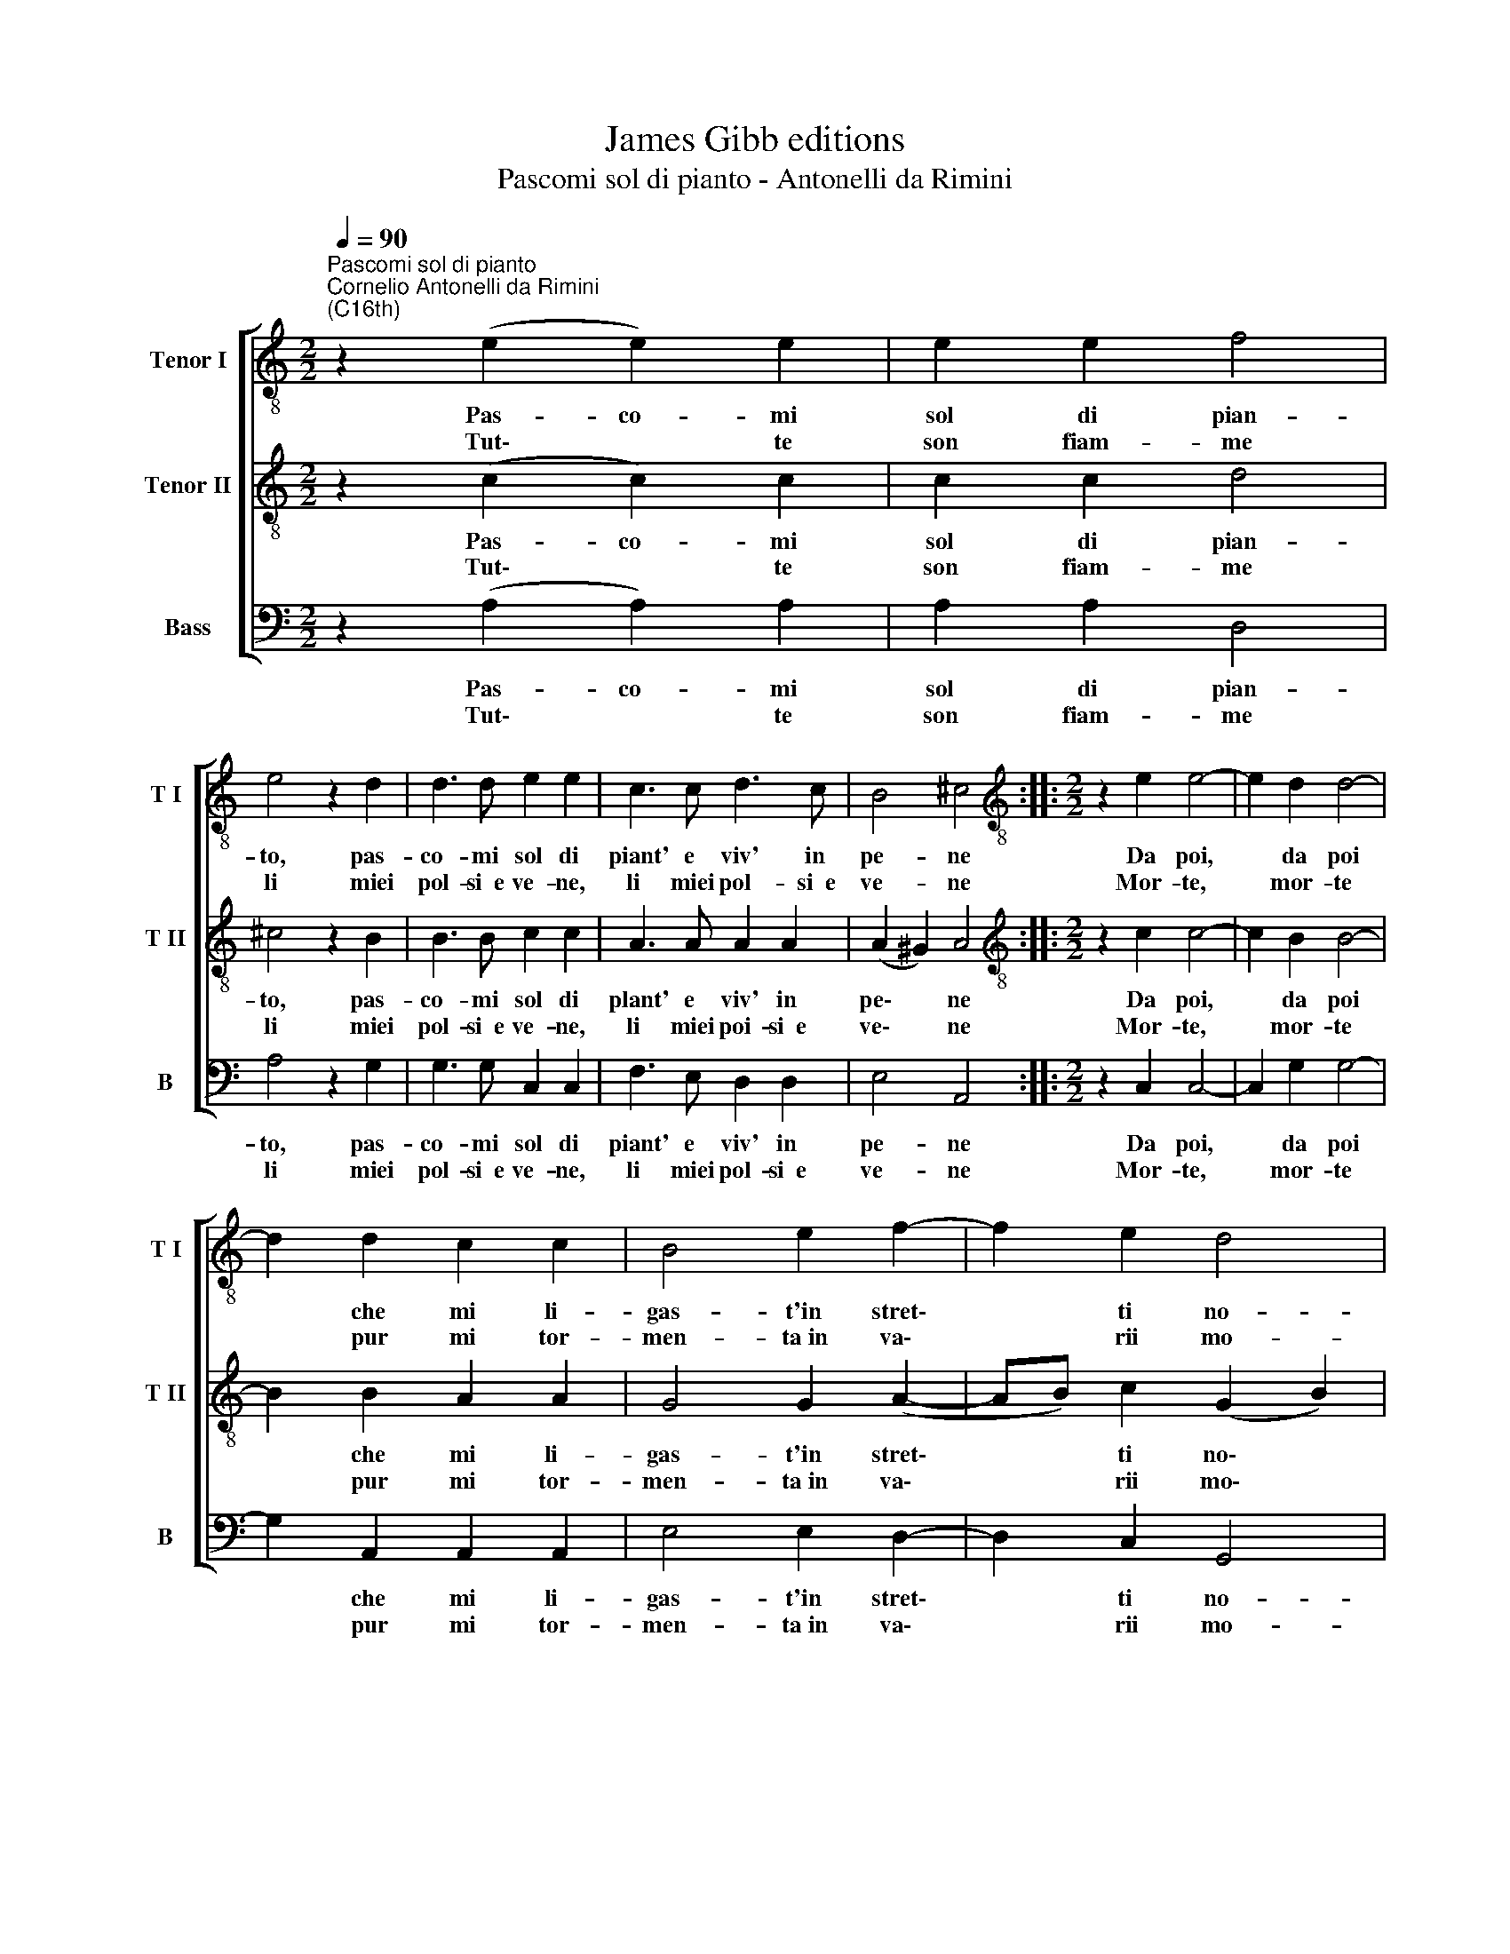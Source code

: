 X:1
T:James Gibb editions
T:Pascomi sol di pianto - Antonelli da Rimini
%%score [ 1 2 3 ]
L:1/8
Q:1/4=90
M:2/2
K:C
V:1 treble-8 nm="Tenor I" snm="T I"
V:2 treble-8 nm="Tenor II" snm="T II"
V:3 bass nm="Bass" snm="B"
V:1
"^Pascomi sol di pianto""^Cornelio Antonelli da Rimini\n(C16th)" z2 (e2 e2) e2 | e2 e2 f4 | %2
w: Pas- co- mi|sol di pian-|
w: ||
w: Tut\- * te|son fiam- me|
 e4 z2 d2 | d3 d e2 e2 | c3 c d3 c | B4 ^c4 ::[M:2/2][K:treble-8] z2 e2 e4- | e2 d2 d4- | %8
w: to, pas-|co- mi sol di|piant' e viv' in|pe- ne|Da poi,|* da poi|
w: ||||||
w: li miei|pol- si~~e ve- ne,|li miei pol- si~~e|ve- ne|Mor- te,|* mor- te|
 d2 d2 c2 c2 | B4 e2 f2- | f2 e2 d4 | e4 z2 e2 | e2 e2 d2 d2 | e2 c2 c3 c | d3 d B4 | c2 d4 c2 | %16
w: * che mi li-|gas- t'in stret\-|* ti no-|di. *|||||
w: |||* E|sen- to den- tr'al|cor, e sen- to|den- tr'al cor|mar- tell' e|
w: * pur mi tor-|men- ta~in va\-|* rii mo-|di. *|||||
 B4 !fermata!^c4 :| %17
w: |
w: chio- di.|
w: |
V:2
 z2 (c2 c2) c2 | c2 c2 d4 | ^c4 z2 B2 | B3 B c2 c2 | A3 A A2 A2 | (A2 ^G2) A4 :: %6
w: Pas- co- mi|sol di pian-|to, pas-|co- mi sol di|plant' e viv' in|pe\- * ne|
w: ||||||
w: Tut\- * te|son fiam- me|li miei|pol- si~~e ve- ne,|li miei poi- si~~e|ve\- * ne|
[M:2/2][K:treble-8] z2 c2 c4- | c2 B2 B4- | B2 B2 A2 A2 | G4 G2 (A2- | AB) c2 (G2 B2) | c4 z2 c2 | %12
w: Da poi,|* da poi|* che mi li-|gas- t'in stret\-|* * ti no\- *|di. *|
w: |||||* E|
w: Mor- te,|* mor- te|* pur mi tor-|men- ta~in va\-|* * rii mo\- *|di. *|
 c2 c2 B2 B2 | c2 A2 A3 A | A3 A ^G4 | A2 B4 A2 | (A2 ^G2) !fermata!A4 :| %17
w: |||||
w: sen- to den- tr'al|cor, e sen- to|den- tr'al cor|mar- tell' e|chio\- * di.|
w: |||||
V:3
 z2 (A,2 A,2) A,2 | A,2 A,2 D,4 | A,4 z2 G,2 | G,3 G, C,2 C,2 | F,3 E, D,2 D,2 | E,4 A,,4 :: %6
w: Pas- co- mi|sol di pian-|to, pas-|co- mi sol di|piant' e viv' in|pe- ne|
w: ||||||
w: Tut\- * te|son fiam- me|li miei|pol- si~~e ve- ne,|li miei pol- si~~e|ve- ne|
[M:2/2] z2 C,2 C,4- | C,2 G,2 G,4- | G,2 A,,2 A,,2 A,,2 | E,4 E,2 D,2- | D,2 C,2 G,,4 | %11
w: Da poi,|* da poi|* che mi li-|gas- t'in stret\-|* ti no-|
w: |||||
w: Mor- te,|* mor- te|* pur mi tor-|men- ta~in va\-|* rii mo-|
 C,4 z2 C,2 | C,2 C,2 G,2 G,2 | C,2 F,2 F,3 F, | D,3 D, E,4 | A,,2 G,,4 A,,2 | E,4 !fermata!A,,4 :| %17
w: di. *||||||
w: * E|sen- to den- tr'al|cor, e sen- to|den- tr'al cor|mar- tell' e|chio- di.|
w: di. *||||||

